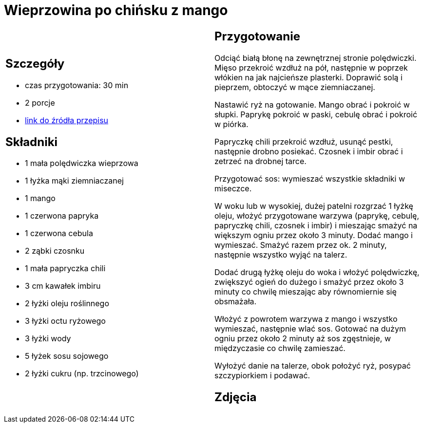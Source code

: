 = Wieprzowina po chińsku z mango

[cols=".<a,.<a"]
[frame=none]
[grid=none]
|===
|
== Szczegóły
* czas przygotowania: 30 min
* 2 porcje
* https://www.kwestiasmaku.com/przepis/wieprzowina-po-chinsku-z-mango[link do źródła przepisu]

== Składniki
* 1 mała polędwiczka wieprzowa
* 1 łyżka mąki ziemniaczanej
* 1 mango
* 1 czerwona papryka
* 1 czerwona cebula
* 2 ząbki czosnku
* 1 mała papryczka chili
* 3 cm kawałek imbiru
* 2 łyżki oleju roślinnego
* 3 łyżki octu ryżowego
* 3 łyżki wody
* 5 łyżek sosu sojowego
* 2 łyżki cukru (np. trzcinowego)

|
== Przygotowanie
Odciąć białą błonę na zewnętrznej stronie polędwiczki. Mięso przekroić wzdłuż na pół, następnie w poprzek włókien na jak najcieńsze plasterki. Doprawić solą i pieprzem, obtoczyć w mące ziemniaczanej.

Nastawić ryż na gotowanie. Mango obrać i pokroić w słupki. Paprykę pokroić w paski, cebulę obrać i pokroić w piórka.

Papryczkę chili przekroić wzdłuż, usunąć pestki, następnie drobno posiekać. Czosnek i imbir obrać i zetrzeć na drobnej tarce.

Przygotować sos: wymieszać wszystkie składniki w miseczce.

W woku lub w wysokiej, dużej patelni rozgrzać 1 łyżkę oleju, włożyć przygotowane warzywa (paprykę, cebulę, papryczkę chili, czosnek i imbir) i mieszając smażyć na większym ogniu przez około 3 minuty. Dodać mango i wymieszać. Smażyć razem przez ok. 2 minuty, następnie wszystko wyjąć na talerz.

Dodać drugą łyżkę oleju do woka i włożyć polędwiczkę, zwiększyć ogień do dużego i smażyć przez około 3 minuty co chwilę mieszając aby równomiernie się obsmażała.

Włożyć z powrotem warzywa z mango i wszystko wymieszać, następnie wlać sos. Gotować na dużym ogniu przez około 2 minuty aż sos zgęstnieje, w międzyczasie co chwilę zamieszać.

Wyłożyć danie na talerze, obok położyć ryż, posypać szczypiorkiem i podawać.

== Zdjęcia
|===
